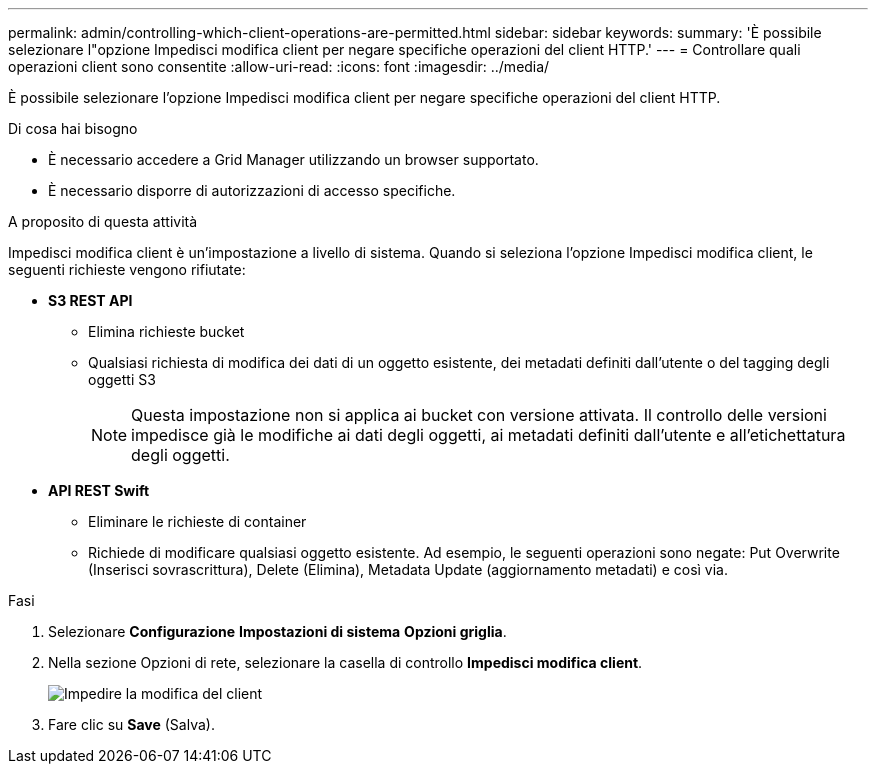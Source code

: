 ---
permalink: admin/controlling-which-client-operations-are-permitted.html 
sidebar: sidebar 
keywords:  
summary: 'È possibile selezionare l"opzione Impedisci modifica client per negare specifiche operazioni del client HTTP.' 
---
= Controllare quali operazioni client sono consentite
:allow-uri-read: 
:icons: font
:imagesdir: ../media/


[role="lead"]
È possibile selezionare l'opzione Impedisci modifica client per negare specifiche operazioni del client HTTP.

.Di cosa hai bisogno
* È necessario accedere a Grid Manager utilizzando un browser supportato.
* È necessario disporre di autorizzazioni di accesso specifiche.


.A proposito di questa attività
Impedisci modifica client è un'impostazione a livello di sistema. Quando si seleziona l'opzione Impedisci modifica client, le seguenti richieste vengono rifiutate:

* *S3 REST API*
+
** Elimina richieste bucket
** Qualsiasi richiesta di modifica dei dati di un oggetto esistente, dei metadati definiti dall'utente o del tagging degli oggetti S3
+

NOTE: Questa impostazione non si applica ai bucket con versione attivata. Il controllo delle versioni impedisce già le modifiche ai dati degli oggetti, ai metadati definiti dall'utente e all'etichettatura degli oggetti.



* *API REST Swift*
+
** Eliminare le richieste di container
** Richiede di modificare qualsiasi oggetto esistente. Ad esempio, le seguenti operazioni sono negate: Put Overwrite (Inserisci sovrascrittura), Delete (Elimina), Metadata Update (aggiornamento metadati) e così via.




.Fasi
. Selezionare *Configurazione* *Impostazioni di sistema* *Opzioni griglia*.
. Nella sezione Opzioni di rete, selezionare la casella di controllo *Impedisci modifica client*.
+
image::../media/prevent_client_modification.png[Impedire la modifica del client]

. Fare clic su *Save* (Salva).

